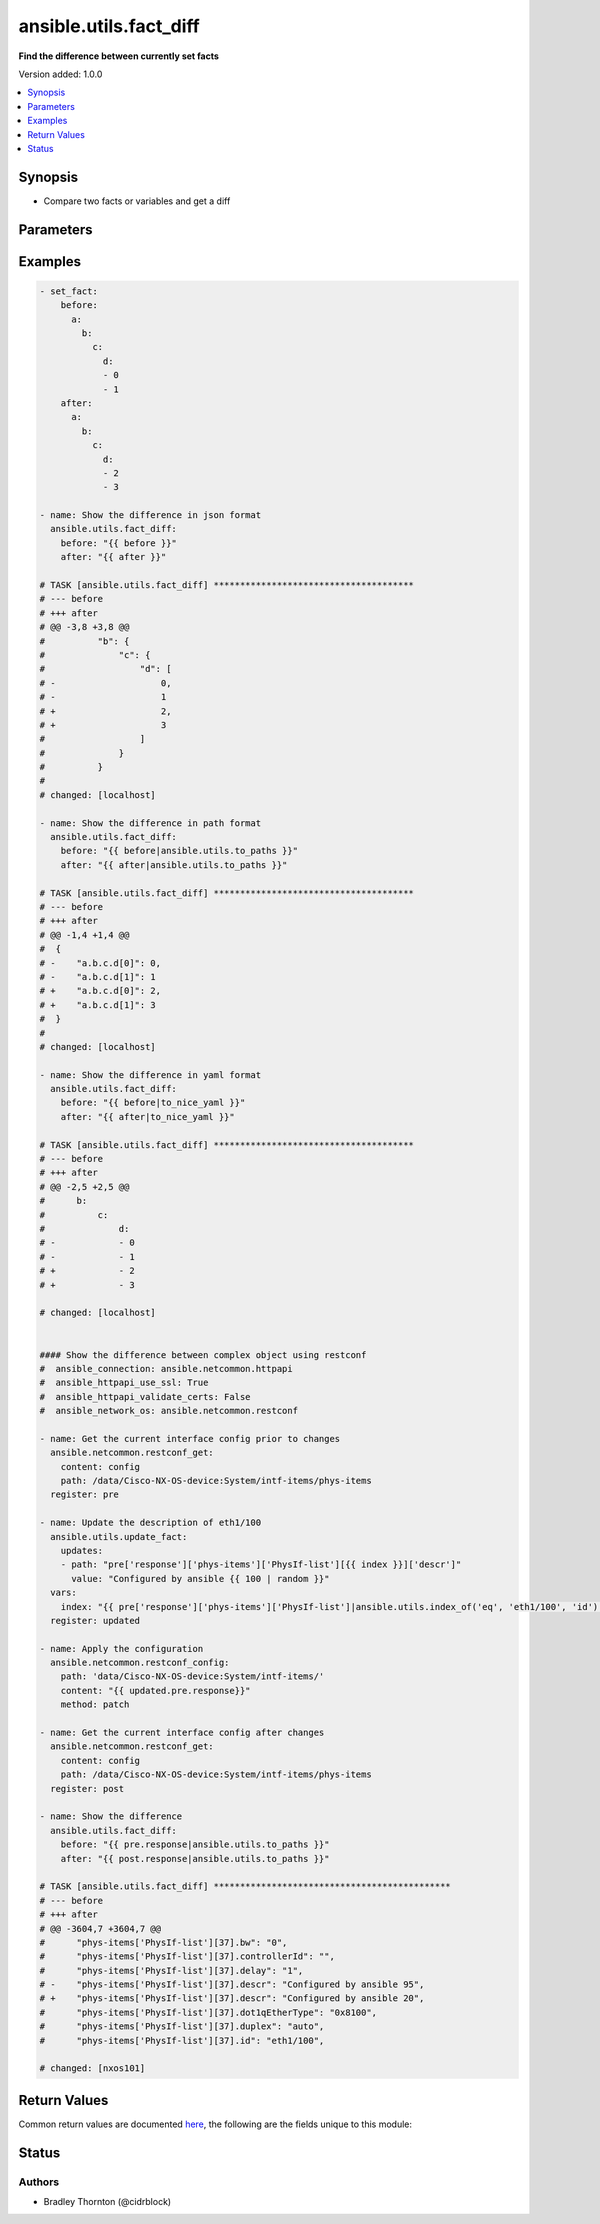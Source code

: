 .. _ansible.utils.fact_diff_module:


***********************
ansible.utils.fact_diff
***********************

**Find the difference between currently set facts**


Version added: 1.0.0

.. contents::
   :local:
   :depth: 1


Synopsis
--------
- Compare two facts or variables and get a diff




Parameters
----------

.. raw:: html

    <table  border=0 cellpadding=0 class="documentation-table">
        <tr>
            <th colspan="3">Parameter</th>
            <th>Choices/<font color="blue">Defaults</font></th>
            <th width="100%">Comments</th>
        </tr>
            <tr>
                <td colspan="3">
                    <div class="ansibleOptionAnchor" id="parameter-"></div>
                    <b>after</b>
                    <a class="ansibleOptionLink" href="#parameter-" title="Permalink to this option"></a>
                    <div style="font-size: small">
                        <span style="color: purple">raw</span>
                         / <span style="color: red">required</span>
                    </div>
                </td>
                <td>
                </td>
                <td>
                        <div>The second fact to be used in the comparison</div>
                </td>
            </tr>
            <tr>
                <td colspan="3">
                    <div class="ansibleOptionAnchor" id="parameter-"></div>
                    <b>before</b>
                    <a class="ansibleOptionLink" href="#parameter-" title="Permalink to this option"></a>
                    <div style="font-size: small">
                        <span style="color: purple">raw</span>
                         / <span style="color: red">required</span>
                    </div>
                </td>
                <td>
                </td>
                <td>
                        <div>The first fact to be used in the comparison</div>
                </td>
            </tr>
            <tr>
                <td colspan="3">
                    <div class="ansibleOptionAnchor" id="parameter-"></div>
                    <b>plugin</b>
                    <a class="ansibleOptionLink" href="#parameter-" title="Permalink to this option"></a>
                    <div style="font-size: small">
                        <span style="color: purple">dictionary</span>
                    </div>
                </td>
                <td>
                        <b>Default:</b><br/><div style="color: blue">{}</div>
                </td>
                <td>
                        <div>Configure and specify the diff plugin to use</div>
                </td>
            </tr>
                                <tr>
                    <td class="elbow-placeholder"></td>
                <td colspan="2">
                    <div class="ansibleOptionAnchor" id="parameter-"></div>
                    <b>name</b>
                    <a class="ansibleOptionLink" href="#parameter-" title="Permalink to this option"></a>
                    <div style="font-size: small">
                        <span style="color: purple">string</span>
                    </div>
                </td>
                <td>
                        <b>Default:</b><br/><div style="color: blue">"ansible.utils.native"</div>
                </td>
                <td>
                        <div>The diff plugin to use, in collection format</div>
                </td>
            </tr>
            <tr>
                    <td class="elbow-placeholder"></td>
                <td colspan="2">
                    <div class="ansibleOptionAnchor" id="parameter-"></div>
                    <b>vars</b>
                    <a class="ansibleOptionLink" href="#parameter-" title="Permalink to this option"></a>
                    <div style="font-size: small">
                        <span style="color: purple">dictionary</span>
                    </div>
                </td>
                <td>
                        <b>Default:</b><br/><div style="color: blue">{}</div>
                </td>
                <td>
                        <div>Parameters passed to the diff plugin</div>
                </td>
            </tr>
                                <tr>
                    <td class="elbow-placeholder"></td>
                    <td class="elbow-placeholder"></td>
                <td colspan="1">
                    <div class="ansibleOptionAnchor" id="parameter-"></div>
                    <b>skip_lines</b>
                    <a class="ansibleOptionLink" href="#parameter-" title="Permalink to this option"></a>
                    <div style="font-size: small">
                        <span style="color: purple">list</span>
                    </div>
                </td>
                <td>
                </td>
                <td>
                        <div>Skip lines matching these regular expressions</div>
                        <div>Matches will be removed prior to the diff</div>
                        <div>If the provided <em>before</em> and <em>after</em> are a string, they will be split</div>
                        <div>Each entry in each list will be cast to a string for the comparison</div>
                </td>
            </tr>


    </table>
    <br/>




Examples
--------

.. code-block:: yaml

    - set_fact:
        before:
          a:
            b:
              c:
                d:
                - 0
                - 1
        after:
          a:
            b:
              c:
                d:
                - 2
                - 3

    - name: Show the difference in json format
      ansible.utils.fact_diff:
        before: "{{ before }}"
        after: "{{ after }}"

    # TASK [ansible.utils.fact_diff] **************************************
    # --- before
    # +++ after
    # @@ -3,8 +3,8 @@
    #          "b": {
    #              "c": {
    #                  "d": [
    # -                    0,
    # -                    1
    # +                    2,
    # +                    3
    #                  ]
    #              }
    #          }
    #
    # changed: [localhost]

    - name: Show the difference in path format
      ansible.utils.fact_diff:
        before: "{{ before|ansible.utils.to_paths }}"
        after: "{{ after|ansible.utils.to_paths }}"

    # TASK [ansible.utils.fact_diff] **************************************
    # --- before
    # +++ after
    # @@ -1,4 +1,4 @@
    #  {
    # -    "a.b.c.d[0]": 0,
    # -    "a.b.c.d[1]": 1
    # +    "a.b.c.d[0]": 2,
    # +    "a.b.c.d[1]": 3
    #  }
    #
    # changed: [localhost]

    - name: Show the difference in yaml format
      ansible.utils.fact_diff:
        before: "{{ before|to_nice_yaml }}"
        after: "{{ after|to_nice_yaml }}"

    # TASK [ansible.utils.fact_diff] **************************************
    # --- before
    # +++ after
    # @@ -2,5 +2,5 @@
    #      b:
    #          c:
    #              d:
    # -            - 0
    # -            - 1
    # +            - 2
    # +            - 3

    # changed: [localhost]


    #### Show the difference between complex object using restconf
    #  ansible_connection: ansible.netcommon.httpapi
    #  ansible_httpapi_use_ssl: True
    #  ansible_httpapi_validate_certs: False
    #  ansible_network_os: ansible.netcommon.restconf

    - name: Get the current interface config prior to changes
      ansible.netcommon.restconf_get:
        content: config
        path: /data/Cisco-NX-OS-device:System/intf-items/phys-items
      register: pre

    - name: Update the description of eth1/100
      ansible.utils.update_fact:
        updates:
        - path: "pre['response']['phys-items']['PhysIf-list'][{{ index }}]['descr']"
          value: "Configured by ansible {{ 100 | random }}"
      vars:
        index: "{{ pre['response']['phys-items']['PhysIf-list']|ansible.utils.index_of('eq', 'eth1/100', 'id') }}"
      register: updated

    - name: Apply the configuration
      ansible.netcommon.restconf_config:
        path: 'data/Cisco-NX-OS-device:System/intf-items/'
        content: "{{ updated.pre.response}}"
        method: patch

    - name: Get the current interface config after changes
      ansible.netcommon.restconf_get:
        content: config
        path: /data/Cisco-NX-OS-device:System/intf-items/phys-items
      register: post

    - name: Show the difference
      ansible.utils.fact_diff:
        before: "{{ pre.response|ansible.utils.to_paths }}"
        after: "{{ post.response|ansible.utils.to_paths }}"

    # TASK [ansible.utils.fact_diff] *********************************************
    # --- before
    # +++ after
    # @@ -3604,7 +3604,7 @@
    #      "phys-items['PhysIf-list'][37].bw": "0",
    #      "phys-items['PhysIf-list'][37].controllerId": "",
    #      "phys-items['PhysIf-list'][37].delay": "1",
    # -    "phys-items['PhysIf-list'][37].descr": "Configured by ansible 95",
    # +    "phys-items['PhysIf-list'][37].descr": "Configured by ansible 20",
    #      "phys-items['PhysIf-list'][37].dot1qEtherType": "0x8100",
    #      "phys-items['PhysIf-list'][37].duplex": "auto",
    #      "phys-items['PhysIf-list'][37].id": "eth1/100",

    # changed: [nxos101]



Return Values
-------------
Common return values are documented `here <https://docs.ansible.com/ansible/latest/reference_appendices/common_return_values.html#common-return-values>`_, the following are the fields unique to this module:

.. raw:: html

    <table border=0 cellpadding=0 class="documentation-table">
        <tr>
            <th colspan="1">Key</th>
            <th>Returned</th>
            <th width="100%">Description</th>
        </tr>
            <tr>
                <td colspan="1">
                    <div class="ansibleOptionAnchor" id="return-"></div>
                    <b>diff_lines</b>
                    <a class="ansibleOptionLink" href="#return-" title="Permalink to this return value"></a>
                    <div style="font-size: small">
                      <span style="color: purple">list</span>
                    </div>
                </td>
                <td>always</td>
                <td>
                            <div>The <code>diff_text</code> split into lines</div>
                    <br/>
                </td>
            </tr>
            <tr>
                <td colspan="1">
                    <div class="ansibleOptionAnchor" id="return-"></div>
                    <b>diff_text</b>
                    <a class="ansibleOptionLink" href="#return-" title="Permalink to this return value"></a>
                    <div style="font-size: small">
                      <span style="color: purple">string</span>
                    </div>
                </td>
                <td>always</td>
                <td>
                            <div>The diff in text format</div>
                    <br/>
                </td>
            </tr>
    </table>
    <br/><br/>


Status
------


Authors
~~~~~~~

- Bradley Thornton (@cidrblock)
